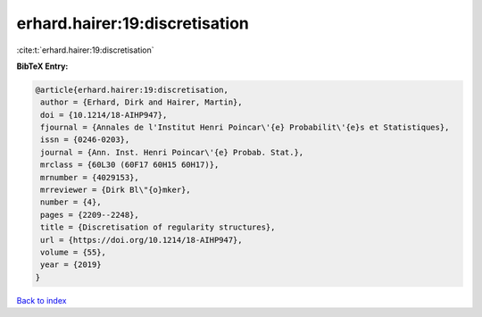 erhard.hairer:19:discretisation
===============================

:cite:t:`erhard.hairer:19:discretisation`

**BibTeX Entry:**

.. code-block:: bibtex

   @article{erhard.hairer:19:discretisation,
    author = {Erhard, Dirk and Hairer, Martin},
    doi = {10.1214/18-AIHP947},
    fjournal = {Annales de l'Institut Henri Poincar\'{e} Probabilit\'{e}s et Statistiques},
    issn = {0246-0203},
    journal = {Ann. Inst. Henri Poincar\'{e} Probab. Stat.},
    mrclass = {60L30 (60F17 60H15 60H17)},
    mrnumber = {4029153},
    mrreviewer = {Dirk Bl\"{o}mker},
    number = {4},
    pages = {2209--2248},
    title = {Discretisation of regularity structures},
    url = {https://doi.org/10.1214/18-AIHP947},
    volume = {55},
    year = {2019}
   }

`Back to index <../By-Cite-Keys.rst>`_
